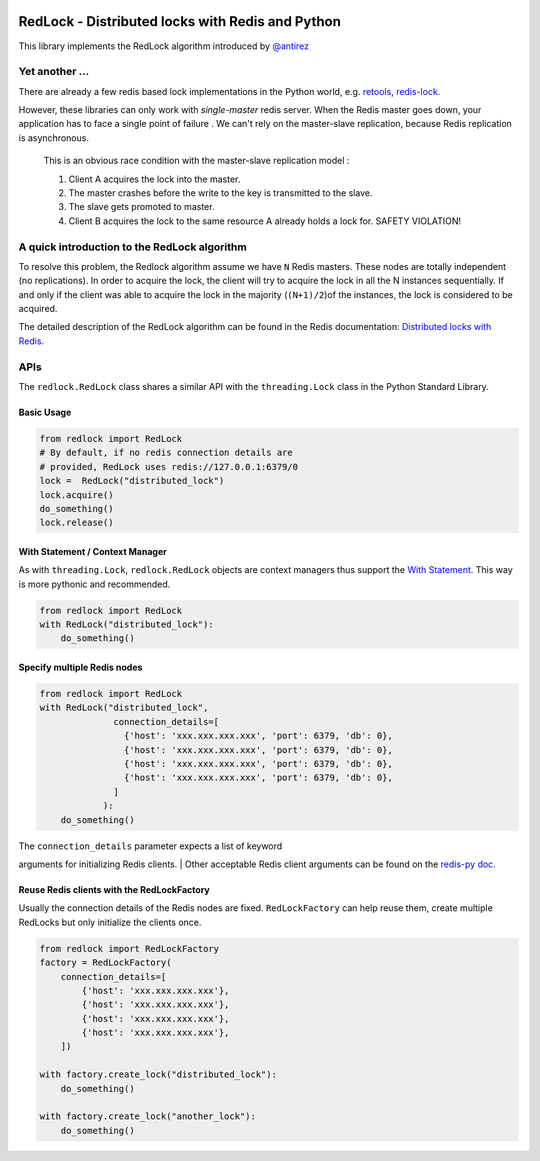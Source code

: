 |RedLock logo|

RedLock - Distributed locks with Redis and Python
-------------------------------------------------

|Build Status|

This library implements the RedLock algorithm introduced by
`@antirez <http://antirez.com/>`__

Yet another ...
~~~~~~~~~~~~~~~

There are already a few redis based lock implementations in the Python
world, e.g. `retools <https://github.com/bbangert/retools>`__,
`redis-lock <https://pypi.python.org/pypi/redis-lock/0.2.0>`__.

However, these libraries can only work with *single-master* redis
server. When the Redis master goes down, your application has to face a
single point of failure . We can't rely on the master-slave replication,
because Redis replication is asynchronous.

    This is an obvious race condition with the master-slave replication
    model :

    #. Client A acquires the lock into the master.
    #. The master crashes before the write to the key is transmitted to
       the slave.
    #. The slave gets promoted to master.
    #. Client B acquires the lock to the same resource A already holds a
       lock for. SAFETY VIOLATION!

A quick introduction to the RedLock algorithm
~~~~~~~~~~~~~~~~~~~~~~~~~~~~~~~~~~~~~~~~~~~~~

To resolve this problem, the Redlock algorithm assume we have ``N``
Redis masters. These nodes are totally independent (no replications). In
order to acquire the lock, the client will try to acquire the lock in
all the N instances sequentially. If and only if the client was able to
acquire the lock in the majority (``(N+1)/2``)of the instances, the lock
is considered to be acquired.

The detailed description of the RedLock algorithm can be found in the
Redis documentation: `Distributed locks with
Redis <http://redis.io/topics/distlock>`__.

APIs
~~~~

The ``redlock.RedLock`` class shares a similar API with the
``threading.Lock`` class in the Python Standard Library.

Basic Usage
^^^^^^^^^^^

.. code:: python

    from redlock import RedLock
    # By default, if no redis connection details are 
    # provided, RedLock uses redis://127.0.0.1:6379/0
    lock =  RedLock("distributed_lock")
    lock.acquire()
    do_something()
    lock.release()

With Statement / Context Manager
^^^^^^^^^^^^^^^^^^^^^^^^^^^^^^^^

As with ``threading.Lock``, ``redlock.RedLock`` objects are context
managers thus support the `With
Statement <https://docs.python.org/2/reference/datamodel.html#context-managers>`__.
This way is more pythonic and recommended.

.. code:: python

    from redlock import RedLock
    with RedLock("distributed_lock"):
        do_something()

Specify multiple Redis nodes
^^^^^^^^^^^^^^^^^^^^^^^^^^^^

.. code:: python

    from redlock import RedLock
    with RedLock("distributed_lock", 
                  connection_details=[
                    {'host': 'xxx.xxx.xxx.xxx', 'port': 6379, 'db': 0},
                    {'host': 'xxx.xxx.xxx.xxx', 'port': 6379, 'db': 0},
                    {'host': 'xxx.xxx.xxx.xxx', 'port': 6379, 'db': 0},
                    {'host': 'xxx.xxx.xxx.xxx', 'port': 6379, 'db': 0},
                  ]
                ):
        do_something()

| The ``connection_details`` parameter expects a list of keyword
arguments for initializing Redis clients.
| Other acceptable Redis client arguments can be found on the `redis-py
doc <http://redis-py.readthedocs.org/en/latest/#redis.StrictRedis>`__.

Reuse Redis clients with the RedLockFactory
^^^^^^^^^^^^^^^^^^^^^^^^^^^^^^^^^^^^^^^^^^^

Usually the connection details of the Redis nodes are fixed.
``RedLockFactory`` can help reuse them, create multiple RedLocks but
only initialize the clients once.

.. code:: python

    from redlock import RedLockFactory
    factory = RedLockFactory(
        connection_details=[
            {'host': 'xxx.xxx.xxx.xxx'},
            {'host': 'xxx.xxx.xxx.xxx'},
            {'host': 'xxx.xxx.xxx.xxx'},
            {'host': 'xxx.xxx.xxx.xxx'},
        ])

    with factory.create_lock("distributed_lock"):
        do_something()

    with factory.create_lock("another_lock"):
        do_something()

.. |RedLock logo| image:: https://github.com/glasslion/redlock/raw/master/docs/assets/redlock-small.png
.. |Build Status| image:: https://travis-ci.org/glasslion/redlock.svg?branch=master
   :target: https://travis-ci.org/glasslion/redlock
